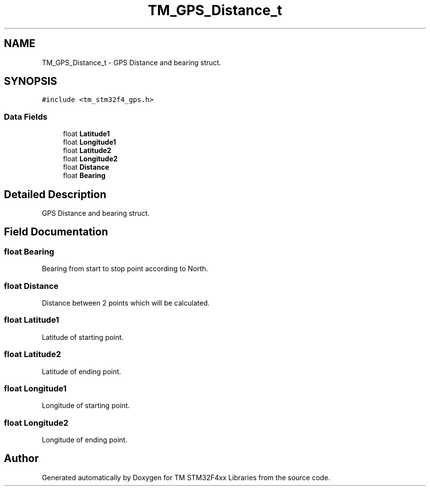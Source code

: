 .TH "TM_GPS_Distance_t" 3 "Wed Mar 18 2015" "Version v1.0.0" "TM STM32F4xx Libraries" \" -*- nroff -*-
.ad l
.nh
.SH NAME
TM_GPS_Distance_t \- GPS Distance and bearing struct\&.  

.SH SYNOPSIS
.br
.PP
.PP
\fC#include <tm_stm32f4_gps\&.h>\fP
.SS "Data Fields"

.in +1c
.ti -1c
.RI "float \fBLatitude1\fP"
.br
.ti -1c
.RI "float \fBLongitude1\fP"
.br
.ti -1c
.RI "float \fBLatitude2\fP"
.br
.ti -1c
.RI "float \fBLongitude2\fP"
.br
.ti -1c
.RI "float \fBDistance\fP"
.br
.ti -1c
.RI "float \fBBearing\fP"
.br
.in -1c
.SH "Detailed Description"
.PP 
GPS Distance and bearing struct\&. 
.SH "Field Documentation"
.PP 
.SS "float Bearing"
Bearing from start to stop point according to North\&. 
.SS "float Distance"
Distance between 2 points which will be calculated\&. 
.SS "float Latitude1"
Latitude of starting point\&. 
.SS "float Latitude2"
Latitude of ending point\&. 
.SS "float Longitude1"
Longitude of starting point\&. 
.SS "float Longitude2"
Longitude of ending point\&. 

.SH "Author"
.PP 
Generated automatically by Doxygen for TM STM32F4xx Libraries from the source code\&.
